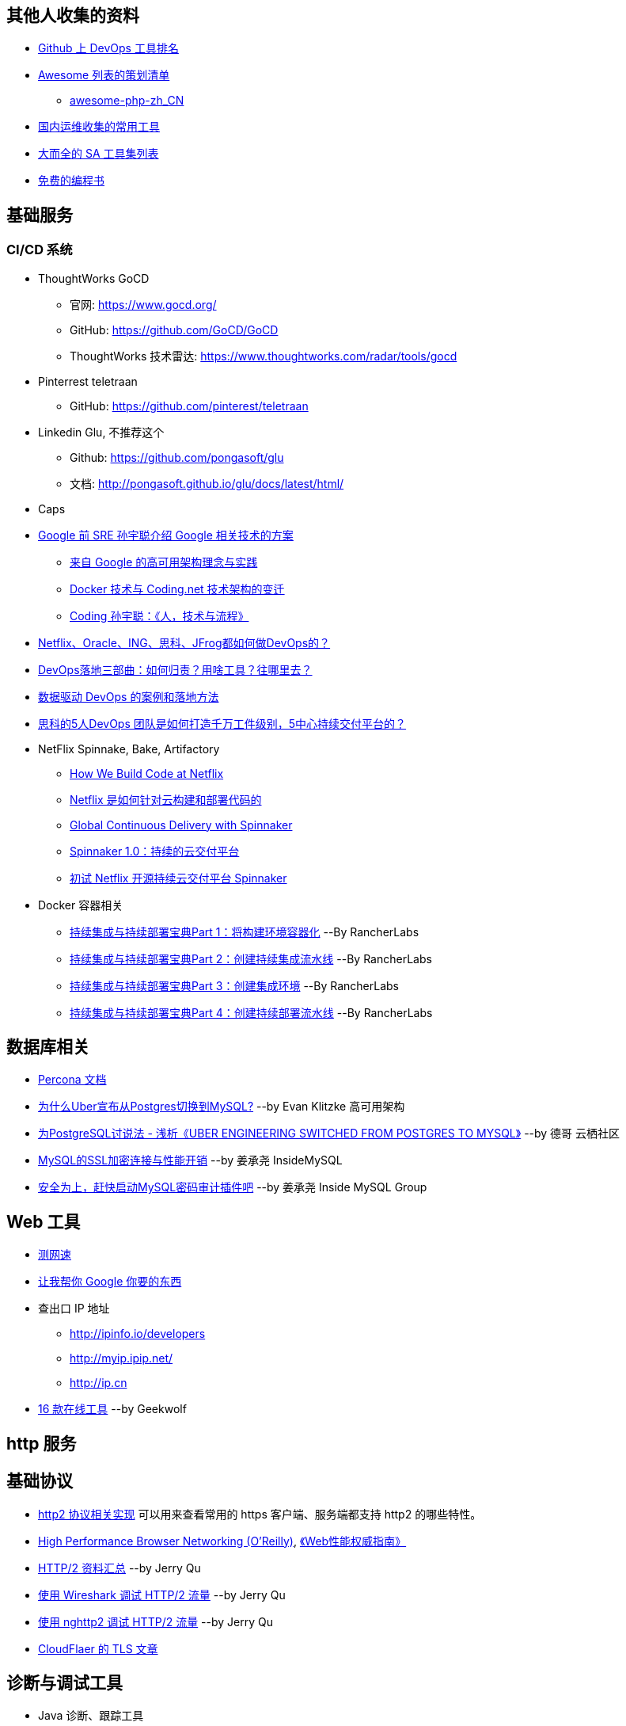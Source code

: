 == 其他人收集的资料
* https://github.com/showcases/devops-tools[Github 上 DevOps 工具排名]
* https://github.com/sindresorhus/awesome[Awesome 列表的策划清单]
** https://github.com/CraryPrimitiveMan/awesome-php-zh_CN[awesome-php-zh_CN]
* https://github.com/geekwolf/sa-scripts/blob/master/devops.md[国内运维收集的常用工具]
* https://github.com/kahun/awesome-sysadmin[大而全的 SA 工具集列表]
* https://github.com/vhf/free-programming-books[免费的编程书]

== 基础服务
=== CI/CD 系统
* ThoughtWorks GoCD
** 官网: https://www.gocd.org/
** GitHub: https://github.com/GoCD/GoCD
** ThoughtWorks 技术雷达: https://www.thoughtworks.com/radar/tools/gocd

* Pinterrest teletraan
** GitHub: https://github.com/pinterest/teletraan

* Linkedin Glu, 不推荐这个
** Github: https://github.com/pongasoft/glu
** 文档: http://pongasoft.github.io/glu/docs/latest/html/
* Caps

* https://blog.coding.net/author/thefallentree[Google 前 SRE 孙宇聪介绍 Google 相关技术的方案]
** https://blog.coding.net/blog/architecture-concept-and-practice-from-Google[来自 Google 的高可用架构理念与实践]
** https://blog.coding.net/blog/docker-and-trend-of-technology-architecture-of-Coding[Docker 技术与 Coding.net 技术架构的变迁]
** https://blog.coding.net/blog/human-tech-procedure[Coding 孙宇聪：《人，技术与流程》]

* http://www.yunweipai.com/archives/24385.html[Netflix、Oracle、ING、思科、JFrog都如何做DevOps的？]
* http://www.yunweipai.com/archives/24318.html[DevOps落地三部曲：如何归责？用啥工具？往哪里去？]
* https://blog.csdn.net/wangqingjiewa/article/details/79195256[数据驱动 DevOps 的案例和落地方法]
* http://www.10tiao.com/html/770/201709/2650585444/1.html[思科的5人DevOps 团队是如何打造千万工件级别，5中心持续交付平台的？]

* NetFlix Spinnake, Bake, Artifactory
** https://medium.com/netflix-techblog/how-we-build-code-at-netflix-c5d9bd727f15[How We Build Code at Netflix]
** https://www.infoq.cn/article/2016%2F03%2Fhow-netflix-build-code[Netflix 是如何针对云构建和部署代码的]
** https://medium.com/@Netflix_Techblog/global-continuous-delivery-with-spinnaker-2a6896c23ba7[Global Continuous Delivery with Spinnaker]
** http://developers.googleblog.cn/2017/06/spinnaker-10.html[Spinnaker 1.0：持续的云交付平台]
** https://cloud.tencent.com/developer/article/1010559[初试 Netflix 开源持续云交付平台 Spinnaker]

* Docker 容器相关
** https://mp.weixin.qq.com/s/nHs54JuL26F7UFMHyjrOGg[持续集成与持续部署宝典Part 1：将构建环境容器化] --By RancherLabs
** https://mp.weixin.qq.com/s/5Uo32LQvKLDisy86Cq38iQ[持续集成与持续部署宝典Part 2：创建持续集成流水线] --By RancherLabs
** https://mp.weixin.qq.com/s/iWuryh9Z_Y-XzuhhBxPQPA[持续集成与持续部署宝典Part 3：创建集成环境] --By RancherLabs
** https://mp.weixin.qq.com/s/GkerAO0uxy1LZCnP7i1dRg[持续集成与持续部署宝典Part 4：创建持续部署流水线] --By RancherLabs


== 数据库相关
* https://www.percona.com/docs/wiki/index.html[Percona 文档]

* http://weibo.com/ttarticle/p/show?id=2309404002499928426290[为什么Uber宣布从Postgres切换到MySQL?] --by Evan Klitzke 高可用架构
* https://yq.aliyun.com/articles/58421[为PostgreSQL讨说法 - 浅析《UBER ENGINEERING SWITCHED FROM POSTGRES TO MYSQL》] --by 德哥 云栖社区

* http://www.innomysql.com/article/24297.html[MySQL的SSL加密连接与性能开销] --by 姜承尧 InsideMySQL
* http://www.innomysql.com/article/25717.html[安全为上，赶快启动MySQL密码审计插件吧] --by 姜承尧 Inside MySQL Group

== Web 工具
* http://www.speedtest.net/[测网速]
* http://zh.lmgtfy.com/[让我帮你 Google 你要的东西]
* 查出口 IP 地址
** http://ipinfo.io/developers
** http://myip.ipip.net/
** http://ip.cn
* http://www.simlinux.com/archives/264.html[16 款在线工具] --by Geekwolf

== http 服务

== 基础协议
* https://github.com/http2/http2-spec/wiki/Implementations[http2 协议相关实现] 可以用来查看常用的 https 客户端、服务端都支持 http2 的哪些特性。
* https://hpbn.co/[High Performance Browser Networking (O'Reilly)], http://www.ituring.com.cn/book/1194[《Web性能权威指南》]
* https://imququ.com/post/http2-resource.html[HTTP/2 资料汇总] --by Jerry Qu
* https://imququ.com/post/http2-traffic-in-wireshark.html[使用 Wireshark 调试 HTTP/2 流量] --by Jerry Qu
* https://imququ.com/post/intro-to-nghttp2.html[使用 nghttp2 调试 HTTP/2 流量] --by Jerry Qu
* https://blog.cloudflare.com/tag/tls/[CloudFlaer 的 TLS 文章]

== 诊断与调试工具
* Java 诊断、跟踪工具
** https://alibaba.github.io/arthas/[alibaba/Arthas（阿尔萨斯）]
** https://github.com/alibaba/TProfiler[alibaba/TProfiler]
** https://github.com/oldmanpushcart/greys-anatomy[Greys-Anatomy]
** https://github.com/btraceio/btrace[BTrace]
** http://byteman.jboss.org/[Byteman]
** 一些例子：
*** http://codepub.cn/2017/09/22/btrace-uses-tutorials/[BTrace 使用教程]
*** https://www.libereco.cn/posts/java/2017/09/20/btrace-greys/[Java问题排查利器(从Btrace到Greys)]

* Java 或其它程序的内存泄漏： 
** 最向往的方法当然是使用 http://www.brendangregg.com/FlameGraphs/memoryflamegraphs.html[Brendan Gregg 的火焰图]，可惜我还没学会。
** https://github.com/jemalloc/jemalloc/wiki/Use-Case%3A-Leak-Checking[使用 jemalloc 的 jeprof] +
https://gdstechnology.blog.gov.uk/2015/12/11/using-jemalloc-to-get-to-the-bottom-of-a-memory-leak/[Using jemalloc to get to the bottom of a memory leak], 问题是 Java 程序的 `rsz` （`ps -o rsz,command -p ${PID}`）远远大于 JVM 的 `-Xmx`, 除了 Java 程序本身的问题，大部分讨论结果还认为是 glibc 的 BUG，（比如: http://stackoverflow.com/a/28935232/1699746[Troubleshooting unbounded Java Resident Set Size(RSS) growth], https://plumbr.eu/blog/memory-leaks/why-does-my-java-process-consume-more-memory-than-xmx[Why does my Java process consume more memory than Xmx?], 测试比较全面的是这篇 http://blog.2baxb.me/archives/918[记一次java native memory增长问题的排查], 参考资料也很完善，和我遇到的问题基本一样）我认为比较彻底的诊断方法就是用 jemalloc 代替 glibc 来分配系统内存，然后通过 jemalloc 的工具分析内存问题。还有一篇，解决同样问题的类似工具的对比, https://hardcodejavadog.blogspot.com/2015/02/comparing-java-off-heap-memory.html[Comparing Java off-heap memory allocators], 另一篇相关的博文，作者还在 gdstechnology 留言了， http://www.evanjones.ca/java-native-leak-bug.html[Debugging Java Native Memory Leaks] 。
** https://developers.redhat.com/blog/2014/08/14/find-fix-memory-leaks-java-application/[How to find and fix memory leaks in your Java application]

== 编程语言
* https://exploringdata.github.io/vis/programming-languages-influence-network/[编程语言之间的关系网络图]
* http://archive.oreilly.com/pub/a/oreilly/news/languageposter_0504.html[The History of Programming Languages]
* https://zh.wikipedia.org/wiki/%E7%A8%8B%E5%BC%8F%E8%AA%9E%E8%A8%80%E6%AD%B7%E5%8F%B2[程式語言歷史]
* http://www.yinwang.org/blog-cn/2012/08/01/interpreter[怎样写一个解释器] --by 王垠
* http://benchmarksgame.alioth.debian.org/[The Computer Language Benchmarks Game]

== 社区文化
* https://github.com/ryanhanwu/How-To-Ask-Questions-The-Smart-Way[提問的智慧]

== 性能监控
* http://www.infoq.com/cn/news/2015/12/linux-performance[用十条命令在一分钟内检查Linux服务器性能]
* http://www.brendangregg.com/USEmethod/use-linux.html[USE Method: Linux Performance Checklist]，上一个链接提到了 USE 方法，Brendan D. Gregg 提供的 Linux 检查清单
* sysdig，我觉得 sysdig 方便的地方在于可以通过进程名字去跟踪某些资源消耗，大大提高了用户友好程度。
** http://blog.jobbole.com/93076/[像 Boss 一样用 sysdig 来排查问题]
** http://www.csdn.net/article/2015-11-08/2826147[容器周边开源工具新秀：Sysdig和Calico]
** http://xmodulo.com/monitor-troubleshoot-linux-server-sysdig.html[How to monitor and troubleshoot a Linux server using sysdig]
* Collectl，号称 sar 的替代工具，目前来看只能代替 sar 命令本身，pidstat 之类还代替不了。
** http://www.admin-magazine.com/HPC/Articles/Monitor-Your-Nodes-with-collectl[Monitor Your Nodes with collectl]
** Collectl 的 http://collectl.sourceforge.net/Data-verbose.html[Verbose Data],《用十条命令在一分钟内检查Linux服务器性能》提到的 `sar -n TCP,ETCP` 和 `collectl --verbose -st --tcpfilt t` 是等价的。
* https://github.com/firehol/netdata[Github Showcase DevOps tool] 上榜的监控工具，界面很酷炫，nedata 本身占用资源很小，支持的采集的应用也挺丰富。
